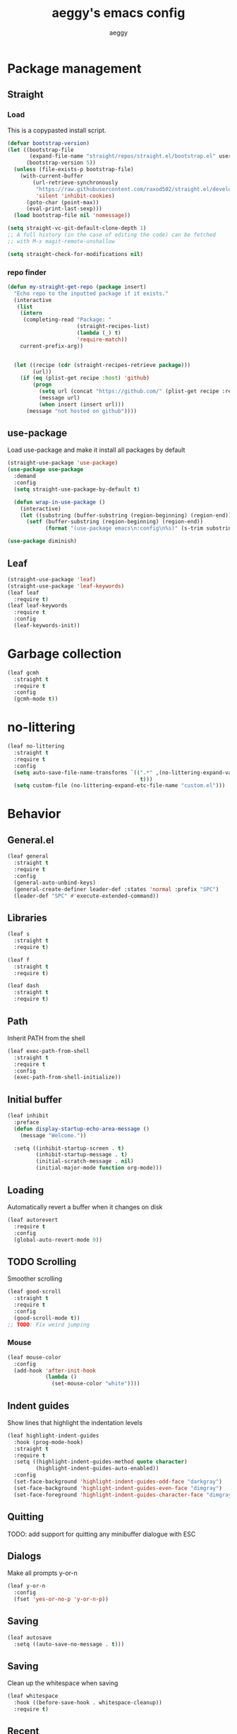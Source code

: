 #+TITLE: aeggy's emacs config
#+AUTHOR: aeggy

* Package management
** Straight
*** Load
This is a copypasted install script.
#+begin_src emacs-lisp
  (defvar bootstrap-version)
  (let ((bootstrap-file
         (expand-file-name "straight/repos/straight.el/bootstrap.el" user-emacs-directory))
        (bootstrap-version 5))
    (unless (file-exists-p bootstrap-file)
      (with-current-buffer
          (url-retrieve-synchronously
           "https://raw.githubusercontent.com/raxod502/straight.el/develop/install.el"
           'silent 'inhibit-cookies)
        (goto-char (point-max))
        (eval-print-last-sexp)))
    (load bootstrap-file nil 'nomessage))

  (setq straight-vc-git-default-clone-depth 1)
  ;; A full history (in the case of editing the code) can be fetched
  ;; with M-x magit-remote-unshallow

  (setq straight-check-for-modifications nil)
#+end_src
*** repo finder
#+begin_src emacs-lisp
  (defun my-straight-get-repo (package insert)
    "Echo repo to the inputted package if it exists."
    (interactive
     (list
      (intern
       (completing-read "Package: "
                        (straight-recipes-list)
                        (lambda (_) t)
                        'require-match))
      current-prefix-arg))


    (let ((recipe (cdr (straight-recipes-retrieve package)))
          (url))
      (if (eq (plist-get recipe :host) 'github)
          (progn
            (setq url (concat "https://github.com/" (plist-get recipe :repo)))
            (message url)
            (when insert (insert url)))
        (message "not hosted on github"))))
#+end_src
** use-package
Load use-package and make it install all packages by default
#+begin_src emacs-lisp
  (straight-use-package 'use-package)
  (use-package use-package
    :demand
    :config
    (setq straight-use-package-by-default t)

    (defun wrap-in-use-package ()
      (interactive)
      (let ((substring (buffer-substring (region-beginning) (region-end))))
        (setf (buffer-substring (region-beginning) (region-end))
              (format "(use-package emacs\n:config\n%s)" (s-trim substring))))))

  (use-package diminish)
#+end_src
** Leaf
#+begin_src emacs-lisp
  (straight-use-package 'leaf)
  (straight-use-package 'leaf-keywords)
  (leaf leaf
    :require t)
  (leaf leaf-keywords
    :require t
    :config
    (leaf-keywords-init))
#+end_src
* Garbage collection
#+begin_src emacs-lisp
  (leaf gcmh
    :straight t
    :require t
    :config
    (gcmh-mode t))
#+end_src
* no-littering
#+begin_src emacs-lisp
  (leaf no-littering
    :straight t
    :require t
    :config
    (setq auto-save-file-name-transforms `((".*" ,(no-littering-expand-var-file-name "auto-save/")
                                            t)))
    (setq custom-file (no-littering-expand-etc-file-name "custom.el")))
#+end_src
* Behavior
** General.el
#+begin_src emacs-lisp
  (leaf general
    :straight t
    :require t
    :config
    (general-auto-unbind-keys)
    (general-create-definer leader-def :states 'normal :prefix "SPC")
    (leader-def "SPC" #'execute-extended-command))
#+end_src
** Libraries
#+begin_src emacs-lisp
  (leaf s
    :straight t
    :require t)

  (leaf f
    :straight t
    :require t)

  (leaf dash
    :straight t
    :require t)
#+end_src
** Path
Inherit PATH from the shell
#+begin_src emacs-lisp
  (leaf exec-path-from-shell
    :straight t
    :require t
    :config
    (exec-path-from-shell-initialize))
#+end_src
** Initial buffer
#+begin_src emacs-lisp
  (leaf inhibit
    :preface
    (defun display-startup-echo-area-message ()
      (message "Welcome."))

    :setq ((inhibit-startup-screen . t)
           (inhibit-startup-message . t)
           (initial-scratch-message . nil)
           (initial-major-mode function org-mode)))
#+end_src
** Loading
Automatically revert a buffer when it changes on disk
#+begin_src emacs-lisp
  (leaf autorevert
    :require t
    :config
    (global-auto-revert-mode 0))
#+end_src
** TODO Scrolling
Smoother scrolling
#+begin_src emacs-lisp
  (leaf good-scroll
    :straight t
    :require t
    :config
    (good-scroll-mode t))
  ;; TODO: Fix weird jumping
#+end_src
*** Mouse
#+begin_src emacs-lisp
  (leaf mouse-color
    :config
    (add-hook 'after-init-hook
              (lambda ()
                (set-mouse-color "white"))))
#+end_src
** Indent guides
Show lines that highlight the indentation levels
#+begin_src emacs-lisp
  (leaf highlight-indent-guides
    :hook (prog-mode-hook)
    :straight t
    :require t
    :setq ((highlight-indent-guides-method quote character)
           (highlight-indent-guides-auto-enabled))
    :config
    (set-face-background 'highlight-indent-guides-odd-face "darkgray")
    (set-face-background 'highlight-indent-guides-even-face "dimgray")
    (set-face-foreground 'highlight-indent-guides-character-face "dimgray"))
#+end_src
** Quitting
TODO: add support for quitting any minibuffer dialogue with ESC
** Dialogs
Make all prompts y-or-n
#+begin_src emacs-lisp
  (leaf y-or-n
    :config
    (fset 'yes-or-no-p 'y-or-n-p))
#+end_src
** Saving
#+begin_src emacs-lisp
  (leaf autosave
    :setq ((auto-save-no-message . t)))
#+end_src
** Saving
Clean up the whitespace when saving
#+begin_src emacs-lisp
  (leaf whitespace
    :hook ((before-save-hook . whitespace-cleanup))
    :require t)
#+end_src
** Recent
#+begin_src emacs-lisp
  (leaf recentf
    :require t
    :config
    (add-to-list 'recentf-exclude no-littering-var-directory)
    (add-to-list 'recentf-exclude no-littering-etc-directory)
    (recentf-mode 1))
#+end_src
** Text replacing
Replace selection when you start typing
#+begin_src emacs-lisp
  (leaf delsel
    :config
    (delete-selection-mode t))
#+end_src
** Echoing status
*** Keystrokes
#+begin_src emacs-lisp
  (leaf echo-keys
    :setq ((echo-keystrokes . 0.1)))
#+end_src
** Parenthesis highlighting
#+begin_src emacs-lisp
  (leaf rainbow-delimiters
    :hook (prog-mode-hook)
    :straight t
    :require t)
#+end_src
** Prettify symbols
TODO: add more characters
TODO: add ligatures
#+begin_src emacs-lisp
  (leaf prettify-symbols
    :hook ((prog-mode-hook . prettify-symbols-mode))
    :setq ((prettify-symbols-unprettify-at-point quote right-edge)
           (inhibit-compacting-font-caches . t)))
#+end_src
** TODO Undo
#+begin_src emacs-lisp
  (leaf undo-tree
    :straight t
    :require t
    :setq ((undo-tree-visualizer-timestamps . t)
           (undo-tree-visualizer-diff . t)
           (evil-undo-system quote undo-tree))
    :config
    (global-undo-tree-mode))
#+end_src
*** TODO Remove undo-tree eventually
** Tooltips
#+begin_src emacs-lisp
  (leaf gtk
    :setq ((x-gtk-use-system-tooltips)))
#+end_src
** GUI
#+begin_src emacs-lisp
  (leaf frame-resize
    :setq ((frame-resize-pixelwise . t)))
#+end_src
** Jump highlighting
Alternative to beacon
#+begin_src emacs-lisp
  (leaf pulse
    :preface
    (defun pulse-line (&rest _)
      "Pulse the current line."
      (pulse-momentary-highlight-one-line
       (point)))

    :require t
    :config
    (set-face-background 'pulse-highlight-start-face "yellow")
    (dolist (command
             '(scroll-up-command scroll-down-command recenter-top-bottom other-window))
      (advice-add command :after #'pulse-line)))
#+end_src
** expand-region
#+begin_src emacs-lisp
  (leaf expand-region
    :bind (("C-=" . er/expand-region))
    :straight t
    :require t)
#+end_src
** TODO smartparens
#+begin_src emacs-lisp
  (leaf smartparens
    :require t smartparens-config
    :straight t
    :config
    (smartparens-global-mode t))
#+end_src
** Fix annoying keys
*** Audio keys
These keys get captured in Xorg with WSL
#+begin_src emacs-lisp
  (leaf audio-keys
    :bind (("<XF86AudioLowerVolume>" . ignore)
           ("<XF86AudioRaiseVolume>" . ignore)
           ("<XF86AudioMute>" . ignore)))
#+end_src
** read-only
#+begin_src emacs-lisp
  (leaf read-only
    :setq ((view-read-only . t)))
#+end_src
** upcase / downcase / capitalize
#+begin_src emacs-lisp
  (leaf cases
    :bind (("M-u" . upcase-dwim)
           ("M-l" . downcase-dwim)
           ("M-c" . capitalize-dwim)))
#+end_src
** Uniquify
#+begin_src emacs-lisp
  (leaf uniquify
    :require t
    :setq ((uniquify-buffer-name-style quote forward)
           (uniquify-separator . "/")
           (uniquify-after-kill-buffer-p . t)
           (uniquify-ignore-buffers-re . "^\\*")))
#+end_src
** Icons
#+begin_src emacs-lisp
  (leaf all-the-icons
    :straight t
    :require t)
#+end_src
*** Completion
#+begin_src emacs-lisp
  (leaf all-the-icons-completion
    :straight t
    :require t
    :config
    (all-the-icons-completion-mode t))
#+end_src
*** Ibuffer
#+begin_src emacs-lisp
  (leaf all-the-icons-ibuffer
    :straight t
    :require t
    :config
    (all-the-icons-ibuffer-mode t))
#+end_src
*** TODO Add icons to more files
** TODO WSL
#+begin_src emacs-lisp
  (defvar wsl-user)

  (defun wsl-p nil
    (not (eq
          (or
           (string-match-p "Windows"
                           (getenv "PATH"))
           (string-match-p "Microsoft"
                           (shell-command-to-string "uname -a")))
          nil)))

  (defun wsl-insert-home nil
    (interactive)
    (if (wsl-p)
        (insert
         (format "/mnt/c/Users/%s/" wsl-user))
      (message "you're not on wsl")))

  (defun explorer-current-dir ()
    (interactive)

    (shell-command (format "explorer.exe .") nil nil))

  (when (wsl-p)
    (defun wsl-hostname nil
      "Get the hostname of the host os."
      (interactive)
      (let ((hostname (s-trim
                       (shell-command-to-string "grep -m 1 nameserver /etc/resolv.conf | awk '{print $2}'"))))
        (message "Address is %s" hostname)
        (kill-new hostname))))
  (when (wsl-p)
    (setq wsl-user (string-trim-right
                    (shell-command-to-string "powershell.exe '$env:UserName'"))))
  (when (wsl-p)
    (setq browse-url-browser-function #'browse-url-generic
          browse-url-generic-program "explorer.exe"))
  (when (wsl-p)
    (global-set-key
     (kbd "<Scroll_Lock>")
     #'ignore))
#+end_src
*** TODO explorer.exe sometimes opens incorrectly
** TODO Emotes
Add emojify https://github.com/iqbalansari/emacs-emojify
** TODO Search engines
#+begin_src emacs-lisp
  (leaf engine-mode
    :straight t
    :require t
    :setq ((engine/browser-function function browse-url-xdg-open))
    :config
    (defengine github
      "https://github.com/search?ref=simplesearch&q=%s" :keybinding "g")
    (defengine duckduckgo
      "https://duckduckgo.com/?q=%s" :keybinding "d")
    (defengine google
      "https://google.com/search?q=%s" :keybinding "g")
    (engine/set-keymap-prefix
     (kbd "C-c e")))
#+end_src
*** TODO Make it use the browser outside of WSL
* TODO Spelling and text autocompletion
** Ispell
#+begin_src emacs-lisp
  (leaf ispell)
#+end_src
** Flyspell
TODO: disable when changing modes to a programming mode
#+begin_src emacs-lisp :tangle no
  (use-package flyspell
    :straight nil
    :hook prog-mode)
#+end_src
Use flyspell
** TODO Autocompletion of words
** TODO Automatic checking and fixing
** TODO Automatic selecting of language
* Emacs development
** TODO Refine
Broken
#+begin_src emacs-lisp :tangle no
  (use-package refine
    :config
    (add-hook 'refine-mode-hook #'evil-emacs-state))
#+end_src
* Mule
#+begin_src emacs-lisp
  (leaf mule
    :require t
    :config
    (leader-def
      "m m" #'set-input-method
      "m t" #'toggle-input-method
      "m i" #'describe-input-method
      "m e" (lambda ()
              (interactive)
              (set-input-method "emoji"))))
#+end_src
* Help
** Show keys
#+begin_src emacs-lisp :tangle no
  (leaf which-key
    :straight t
    :require t
    :setq ((which-key-idle-delay . 0.5))
    :config
    (which-key-mode))
#+end_src
** TODO Shortdoc
=shortdoc-display-group=
** Help buffer
Automatically select the help buffer, so that it'd be easier to close after reading
#+begin_src emacs-lisp
  (leaf help
    :setq ((help-window-select . t)))
#+end_src
** TODO Helpful
#+begin_src emacs-lisp
  (leaf helpful
    :straight t
    :require t)
#+end_src
** Function discovery
#+begin_src emacs-lisp
  (leaf suggest
    :straight t
    :require t)
#+end_src
** TODO Info
#+begin_src emacs-lisp
  (leaf info
    :bind ((Info-mode-map
            ("C-c l" . ace-link)))
    :require t)
#+end_src
* C
** TODO Uncrustify
Disabled because it needs the uncrustify binary
#+begin_src emacs-lisp
  (use-package uncrustify
    :disabled t)
#+end_src
* Compiling
** RMSBolt
#+begin_src emacs-lisp
  (leaf rmsbolt
    :straight t)
#+end_src
* explain-pause-mode
#+begin_src emacs-lisp
  (use-package explain-pause-mode
    :disabled
    :config
    (explain-pause-mode t))
#+end_src
* Reading
** PDF
#+begin_src emacs-lisp
  (use-package pdf-tools ;; This package causes issues
    :defer
    :magic ("%PDF" . (lambda () (pdf-view-mode) (display-line-numbers-mode 0)))
    :config
    (add-hook 'pdf-tools-enabled-hook 'auto-revert-mode))
#+end_src
** Books
#+begin_src emacs-lisp
  (leaf nov
    :mode ("\\.epub\\'")
    :straight t)
#+end_src
* Buffer / window navigation
** Ibuffer
Ibuffer provides a dired-like interface for working with buffers
#+begin_src emacs-lisp
  (leaf ibuffer
    :bind (("C-x C-b" . ibuffer))
    :require t)
#+end_src
** Windmove
Allow navigating windows with Shift-<key arrow>
#+begin_src emacs-lisp
  (leaf windmove
    :require t
    :config
    (windmove-default-keybindings))
#+end_src
** Eyebrowse
Adds workspaces
#+begin_src emacs-lisp
  (leaf eyebrowse
    :init
    (straight-use-package 'eyebrowse)
    :require t
    :config
    (eyebrowse-mode 1))
#+end_src
** ace-window
Manipulate windows with ace
#+begin_src emacs-lisp
  (leaf ace-window
    :bind (("M-o" . ace-window)
           ("C-c w" . ace-window))
    :straight t
    :config
    (leader-def "w" #'ace-window))
#+end_src
** winner
#+begin_src emacs-lisp
  (leaf winner
    :require t
    :config
    (winner-mode t))
#+end_src
** zoom
Automatically resize windows
#+begin_src emacs-lisp
  (leaf zoom
    :straight t
    :require t
    :config
    (leader-def "z" #'zoom))
#+end_src
** TODO Ediff
#+begin_src emacs-lisp
  (leaf ediff
    :require t
    :setq ((ediff-window-setup-function quote ediff-setup-windows-plain)
           (ediff-split-window-function quote split-window-horizontally)))
#+end_src
* Project navigation
** TODO counsel-rg
** Projectile
#+begin_src emacs-lisp
  (leaf projectile
    :bind ((projectile-mode-map
            ("C-c p" . projectile-command-map)))
    :straight t
    :require t
    :diminish projectile-mode
    :setq ((projectile-enable-caching))
    :config
    (leader-def
      "p p" #'projectile-commander
      "p f" #'projectile-find-file
      "p s" #'projectile-switch-project)
    (projectile-global-mode t))
#+end_src
*** TODO Remove projectile
Projectile doesn't behave properly and it should be replaced with
something simpler
* Completion
** Mini frame
#+begin_src emacs-lisp
  (leaf mini-frame
    :straight t
    :require t)
#+end_src
** Recursive
#+begin_src emacs-lisp
  (leaf recursive-minibuffer
    :setq ((enable-recursive-minibuffers . t)
           (minibuffer-depth-indicate-mode . t)))
#+end_src
** Selectrum
#+begin_src emacs-lisp
  (leaf orderless
    :straight t
    :require t)

  (leaf selectrum
    :bind (("C-c r" . selectrum-repeat)
           (selectrum-minibuffer-map
            ("C-c ," . selectrum-quick-select)
            ("<escape>" . abort-recursive-edit)))
    :custom-face ((selectrum-current-candidate '((t
                                                  (:foreground "#68f3ca")))))
    :after orderless
    :straight t
    :require t
    :setq ((completion-styles quote (orderless)))
    :config
    (selectrum-mode t))

  (leaf selectrum-prescient
    :straight t
    :require t
    :setq ((selectrum-prescient-enable-filtering))
    :config
    (selectrum-prescient-mode t)
    (prescient-persist-mode t))
#+end_src
*** TODO Make functions like find-file work like in Ivy (backspaces goes to parent)
*** Marginalia
#+begin_src emacs-lisp
  (leaf marginalia
    :straight t
    :require t
    :config
    (marginalia-mode t))
#+end_src
** Consult
#+begin_src emacs-lisp
  (leaf consult
    :bind (("C-x b" . consult-buffer)
           ("C-c m" . consult-imenu)
           ("C-c s" . consult-line)
           ("C-x M-:" . consult-complex-command))
    :straight t
    :config
    (leader-def "s" #'consult-line))

  (leaf consult-dir
    :straight t
    :require t
    :config
    (leader-def
      "d" #'consult-dir
      "D" #'dired
      "f" #'find-file))

  (leaf consult-flycheck
    :straight t
    :require t)
#+end_src
** At point
#+begin_src emacs-lisp
  (use-package corfu
    :straight (corfu :includes (corfu-quick corfu-info)
                     :files (:defaults "extensions/corfu-*.el"))

    :bind
    (:map corfu-map
          ("M-m" . corfu-move-to-minibuffer)
          ("TAB" . corfu-next)
          ([tab] . corfu-next)
          ("S-TAB" . corfu-previous)
          ([backtab] . corfu-previous))
    :config
    (setq tab-always-indent 'complete)

    (setq corfu-cycle t)
    (setq corfu-count 14)

    (defun corfu-move-to-minibuffer ()
      (interactive)
      (let ((completion-extra-properties corfu--extra)
            completion-cycle-threshold completion-cycling)
        (apply #'consult-completion-in-region completion-in-region--data)))

    (global-corfu-mode 1))

  (use-package corfu-quick
    :straight nil
    :bind
    (:map corfu-map
          ("C-," . corfu-quick-complete)))

  (use-package corfu-doc
    :config
    (corfu-doc-mode t))

  (use-package corfu-info
    :straight nil
    :bind
    (:map corfu-map
          ("M--" . corfu-info-documentation)
          ("M-p" . corfu-doc-scroll-down)
          ("M-n" . corfu-doc-scroll-up)
          ("M-d" . corfu-doc-toggle)))

#+end_src
* Embark
#+begin_src emacs-lisp
  (leaf embark
    :straight t
    :require t
    :setq ((prefix-help-command function embark-prefix-help-command))
    :config
    (general-def :keymaps
      '(global emacs normal emacs)
      "C-c ." #'embark-act "M-." #'embark-act "C-h B" #'embark-bindings)
    (leader-def "." #'embark-act))

  (leaf embark-consult
    :after (consult embark)
    :straight t
    :require t)
#+end_src
** TODO Relearn
* Aesthetics
** Font
Use system font
#+begin_src emacs-lisp
  (leaf font
    :config
    (set-face-attribute 'default nil
                        :family "Fira Code"
                        :height 120))
#+end_src
** Colorscheme
#+begin_src emacs-lisp
  ;;; Good themes:
  ;; kaolin-themes
  ;; gruvbox-theme

  (leaf doom-themes
    :straight t
    :require t
    :config
    (load-theme 'doom-one t))
#+end_src
** Solaire
Color popout modes differently

#+begin_src emacs-lisp
  (leaf solaire-mode
    :straight t
    :require t
    :config
    (solaire-global-mode t))
#+end_src
** Editor frame
[[file:early-init.el::;; Make emacs more minimalist][Most is stored in the early-init.el file]]
Make Emacs more minimalist

Add some widgets
#+begin_src emacs-lisp
  (leaf decoration
    :config
    (column-number-mode 1)
    (size-indication-mode 1))
#+end_src
** Fringe
*** EOF
#+begin_src emacs-lisp
  (leaf empty-lines
    :setq-default ((indicate-empty-lines . t)))
#+end_src
** Frame title
#+begin_src emacs-lisp
  (leaf frame-title
    :setq-default ((frame-title-format . "%b (%f)")))
#+end_src
** Bell
#+begin_src emacs-lisp
  (leaf bell
    :setq ((visible-bell))
    :config
    (setq ring-bell-function (lambda ())))
#+end_src
** Line numbers
#+begin_src emacs-lisp
  (leaf display-line-numbers
    :hook ((prog-mode-hook . display-line-numbers-mode))
    :require t
    :setq-default ((display-line-numbers-type quote relative)))
#+end_src
** Save place
#+begin_src emacs-lisp
  (leaf saveplace
    :require t
    :config
    (save-place-mode t))
#+end_src
** Modeline
Use doom-modeline for more functionality
#+begin_src emacs-lisp
  (leaf doom-modeline
    :pre-setq ((doom-modeline-indent-info . t))
    :straight t
    :require t
    :config
    (doom-modeline-mode t))
#+end_src
*** Clock
#+begin_src emacs-lisp
  (leaf time
    :require t
    :setq ((display-time-24hr-format . t)
           (display-time-day-and-date . t)
           (display-time-default-load-average))
    :config
    (display-time-mode t))
#+end_src
*** Modeline hiding
#+begin_src emacs-lisp
  (leaf hide-mode-line
    :straight t
    :require t)
#+end_src
* Org
TODO: fix speed commands
TODO: configure maintaining the ~/org/ directory
TODO: uncomment and test org-log logging
#+begin_src emacs-lisp
  (leaf org
    :setq ((org-use-speed-commands . t)
           (org-startup-indented . t)
           (org-support-shift-select . t)
           (org-catch-invisible-edits 'show-and-error)
           (org-hide-emphasis-markers)))

  ;; (setq org-log-into-drawer t)
  ;; (setq org-log-done 'time)
  ;; (setq org-directory "~/org/")
  ;; (setq org-agenda-files '("~/org/"))
#+end_src
** Capture
#+begin_src emacs-lisp
  (setq org-capture-templates
        '(("t" "Todo" entry (file+headline org-default-notes-file "Tasks")
           "* TODO %?\nCreated on: %T%i\n")
          ("r" "Reading list" entry (file+headline org-default-notes-file "Reading list")
           "* TODO %?\nCreated on: %T%i\n")
          ("b" "Book list" entry (file+headline org-default-notes-file "Book list")
           "* TODO %?\nCreated on: %T%i\n")
          ("e" "Emacs todo" entry (file+headline org-default-notes-file "Emacs todo list")
           "* TODO %?\nCreated on: %T%i\n")

          ("f" "Favorite page" entry (file+headline org-default-favorites-file "Favorite pages")
           "* %?\nCreated on: %T%i\n")))
#+end_src
** Keys
#+begin_src emacs-lisp
  (leader-def
    "o b d" (lambda () (interactive) (dired org-directory))
    "o b n" (lambda () (interactive) (find-file org-default-notes-file))
    "o c" #'org-capture
    "o n" #'org-toggle-narrow-to-subtree)
#+end_src
** Evil
#+begin_src emacs-lisp
  ;; TODO: add make blocks cycleable from evil normal mode
  (leaf evil-org
    :after evil org
    :hook (org-mode-hook)
    :straight t
    :require t)
#+end_src
** Babel
#+begin_src emacs-lisp
  (leaf org-src
    :after org
    :require t
    :setq ((org-src-tab-acts-natively . t)
           (org-src-preserve-indentation)
           (org-src-window-setup quote current-window)))
#+end_src
*** Source blocks
#+begin_src emacs-lisp
  (setq org-structure-template-alist ())
  (add-to-list 'org-structure-template-alist '("e" . "src emacs-lisp"))
  (add-to-list 'org-structure-template-alist '("s" . "src sh"))
#+end_src
* Pandoc
#+begin_src emacs-lisp
  (leaf pandoc-mode
    :straight t
    :require t
    :config
    (add-hook 'org-mode-hook #'pandoc-mode))
#+end_src
* Evil
#+begin_src emacs-lisp
  (leaf evil
    :hook ((view-mode-hook . evil-motion-state))
    :straight t
    :require t
    :config
    (evil-mode t)
    (evil-define-key
      '(normal visual)
      'global
      (kbd "<tab>")
      #'er/expand-region))
#+end_src
** Lispy
#+begin_src emacs-lisp
  (leaf evil-lispy
    :hook (emacs-lisp-mode-hook clojure-mode-hook)
    :straight t)
#+end_src
* Dired
#+begin_src emacs-lisp
  (leaf dired
    :require t
    :setq ((dired-dwim-target . t)))
#+end_src
** Omit
#+begin_src emacs-lisp
  (leaf dired-x
    :require t
    :setq ((dired-omit-files . "^\\...+$"))
    :config
    (add-to-list 'dired-omit-extensions ".eld"))
#+end_src
* Treemacs
#+begin_src emacs-lisp
  (leaf treemacs
    :after t
    :straight t
    :require t
    :config
    (leader-def "t" #'treemacs-select-window))

  (leaf treemacs-evil
    :after treemacs evil
    :straight t
    :require t)

  (leaf treemacs-projectile
    :after treemacs projectile
    :straight t
    :require t)

  (leaf treemacs-magit
    :after treemacs magit
    :straight t
    :require t)

  (leaf treemacs-all-the-icons
    :after treemacs all-the-icons
    :straight t
    :require t
    :config
    (treemacs-load-theme 'all-the-icons))

  (leaf lsp-treemacs
    :after treemacs lsp-mode
    :straight t
    :require t)
#+end_src
* Tabs
#+begin_src emacs-lisp
  (leaf centaur-tabs
    :straight t
    :require t
    :setq ((centaur-tabs-style . "slant")
           (centaur-tabs-height . 32)
           (centaur-tabs-set-icons . t)
           (centaur-tabs-show-navigation-buttons . t)
           (x-underline-at-descent-line . t)
           (centaur-tabs-set-bar quote under)
           (centaur-tabs-cycle-scope quote tabs)
           (centaur-tabs-enable-ido-completion)
           (centaur-tabs-modified-marker . "●")
           (centaur-tabs-set-modified-marker . t)
           (centaur-tabs-down-tab-text . " ▼ ")
           (centaur-tabs-forward-tab-text . " ▶ ")
           (centaur-tabs-backward-tab-text . " ◀ ")
           (uniquify-separator . "/"))
    :config
    (leader-def "g t s" 'centaur-tabs-switch-group)
    (centaur-tabs-headline-match)
    (centaur-tabs-group-by-projectile-project)
    (centaur-tabs-mode t)
    (general-def :states '(normal)
      "g t" 'centaur-tabs-forward "g T" 'centaur-tabs-backward :package 'centaur-tabs))
#+end_src
* Dirvish
#+begin_src emacs-lisp
  (leaf dirvish
    :straight t
    :require t
    :bind ((dirvish-mode-map
            ("J" . #'dired-goto-file)
            ("j" . #'dired-next-line)
            ("k" . #'dired-previous-line)
            ("<left>" . #'dired-up-directory)
            ("<right>" . #'dired-find-file)))
    :hook (((dirvish-mode-hook dirvish-peek-mode-hook) . centaur-tabs-local-mode)
           (dirvish-mode-hook . (lambda () (toggle-truncate-lines t))))
    :setq ((dirvish-attributes quote (vc-state subtree-state all-the-icons collapse git-msg file-size))
           (dired-listing-switches . "-l --almost-all --human-readable --time-style=long-iso --group-directories-first --no-group"))
    :config
    (evil-set-initial-state 'dirvish-mode 'emacs)
    (dirvish-override-dired-mode)
    (dirvish-peek-mode))
#+end_src
** TODO No centaur-tabs in dirvish-peek
* Terminal
** Vterm
#+begin_src emacs-lisp
  (use-package vterm
    :when (eq system-type 'gnu/linux)
    :defer
    :config
    (setq-default vterm-exit-functions #'kill-buffer)
    (setq vterm-kill-buffer-on-exit t)
    (evil-set-initial-state 'vterm-mode 'emacs)
    (leader-def "v" #'vterm))
#+end_src
*** eshell-vterm
#+begin_src emacs-lisp
  (use-package eshell-vterm
    :after vterm eshell
    :config
    (eshell-vterm-mode)
    (defalias 'eshell/v 'eshell-exec-visual))
#+end_src
**** TODO [#A] Fix error when exiting buffer
** Eshell
#+begin_src emacs-lisp
  (leaf eshell
    :after t
    :setq ((eshell-scroll-to-bottom-on-input . t)
           (eshell-banner-message . ""))
    :config
    (leader-def "e" #'eshell))

  (defun eshell-current-p ()
    (eq major-mode 'eshell-mode))

  (defvar eshell-binds ()
    "Contains pairs of keys and functions")

  (defun eshell-bind-initialize ()
    (dolist (bind eshell-binds)
      (define-key eshell-mode-map (kbd (car bind)) (cadr bind)))
    nil)

  (defun eshell-bind (key function)
    (add-to-list 'eshell-binds (list key function))
    (when (eq major-mode 'eshell-mode)
      (eshell-bind-initialize))
    nil)

  (add-hook 'eshell-mode-hook #'eshell-bind-initialize)

  (eshell-bind "<tab>" #'completion-at-point)
  (eshell-bind "C-M-i" #'completion-at-point)
#+end_src
*** Up
#+begin_src emacs-lisp
  (leaf eshell-up
    :straight t
    :require t
    :config
    (defalias 'eshell/up #'eshell-up))
#+end_src
*** Clear
Clear the eshell buffer
#+begin_src emacs-lisp
  (defun eshell/nuke ()
    "Clear the eshell buffer."
    (interactive)
    (when (eshell-current-p)
      (let ((inhibit-read-only t))
        (erase-buffer)
        (eshell-send-input)
        (delete-region 1 2))))

  (eshell-bind "M-l" #'eshell/nuke)
#+end_src
*** Last
Go to the last line of the window
#+begin_src emacs-lisp
  (defun eshell/last ()
    "Clear the window"
    (interactive)
    (goto-char (point-max))
    (deactivate-mark)
    (recenter 0))

  (eshell-bind "C-l" #'eshell/last)
#+end_src
*** WSL
**** Home
#+begin_src emacs-lisp
  (defun eshell/wsl-h ()
    (interactive)

    (eshell/cd (concat "/mnt/c/Users/" wsl-user)))
#+end_src
**** C
#+begin_src emacs-lisp
  (defun eshell/wsl-c ()
    (interactive)

    (eshell/cd "/mnt/c/"))
#+end_src
*** TODO img
This shows an extra shell prompt
#+begin_src emacs-lisp
  (defun eshell/img (img-path)
    (let* ((path (expand-file-name img-path))
           (img (create-image path))
           (inhibit-read-only t))
      (setf (image-property img :max-width) (/ (window-pixel-height) 3))
      (let ((current-point (point))
            (map (make-sparse-keymap)))
        (define-key map [mouse-1]
          `(lambda ()
             (interactive)
             (find-file ,path)
             (view-mode)))
        (insert-image img)
        (put-text-property current-point (+ current-point 1)
                           'keymap map))
      (eshell-send-input)
      (delete-region (line-beginning-position) (line-end-position)))
    nil)
#+end_src
*** TODO Backspace
Pressing backspace on an empty prompt should send the user to the previous prompt
#+begin_src emacs-lisp
  (defun eshell--backspace ()
    (interactive)
    (if (get-char-property (- (point) 1) 'read-only)
        (eshell-previous-prompt 1)
      (backward-delete-char 1)))

  (eshell-bind "DEL" #'eshell--backspace)

  (eshell-bind "M-<left>" #'eshell-previous-prompt)
  (eshell-bind "M-<up>" #'eshell-previous-prompt)

  (eshell-bind "M-<right>" #'eshell-next-prompt)
  (eshell-bind "M-<down>" #'eshell-next-prompt)
#+end_src
*** Escape
**** M-x
Run emacs commands from eshell
#+begin_src emacs-lisp
  (defun eshell/in-em (&optional command)
    (if command
        (call-interactively (intern command))
      (error "No command")))
#+end_src
**** Bash
Run in bash
#+begin_src emacs-lisp
  (defun eshell/in-sh (&rest body)
    (let ((command (s-join " " body))
          (inhibit-read-only t))
      (fundamental-mode)
      (call-process "/bin/sh" nil t nil "-c" command)
      (eshell-mode)
      (delete-region (line-beginning-position) (line-end-position))))
#+end_src
*** C-d
Exits if C-d pressed on empty prompt
#+begin_src emacs-lisp
  (defun eshell-C-d ()
    (interactive)
    (if (eq (point) (point-max))
        (eshell-life-is-too-much)
      (delete-char 1)))

  (add-hook 'eshell-mode-hook (lambda () (local-set-key (kbd "C-d") 'eshell-C-d)))
#+end_src
**** TODO Fix this
*** View
View a file in a read-only window with syntax highlighting
#+begin_src emacs-lisp
  (defun eshell/view (filename)
    (let ((opened (get-file-buffer filename))))
    (with-current-buffer (find-file-noselect filename)
      (view-mode)
      (switch-to-buffer-other-window (current-buffer))
      (local-set-key (kbd "q") #'kill-buffer-and-window)
      nil))
#+end_src
*** Visual cd
#+begin_src emacs-lisp
  (defun eshell/vcd ()
    "Visually cd."

    (eshell/cd (read-directory-name "Cd to: ")))
#+end_src
* Programming
** LSP
#+begin_src emacs-lisp
  (leaf lsp-mode
    :commands lsp
    :hook (prog-mode-hook python-mode-hook typescript-mode-hook web-mode-hook)
    :straight t
    :config
    (setq lsp-keymap-prefix "C-c l")
    (define-key lsp-mode-map
                (kbd "C-c l")
                lsp-command-map))

  (leaf lsp-ui
    :after lsp-mode
    :straight t
    :require t
    :setq ((lsp-headerline-breadcrumb-enable)))
#+end_src
** Tree Sitter
#+begin_src emacs-lisp
  (leaf tree-sitter
    :hook ((tree-sitter-after-on-hook . tree-sitter-hl-mode))
    :straight t
    :require t
    :config
    (global-tree-sitter-mode))

  (leaf tree-sitter-langs
    :after tree-sitter
    :straight t
    :require t)
#+end_src
** Web
#+begin_src emacs-lisp
  (leaf web-mode
    :mode ("\\.html" "\\.svelte")
    :straight t
    :config
    (setq web-mode-markup-indent-offset 4)
    (setq web-mode-css-indent-offset 2)
    (setq web-mode-code-indent-offset 4)
    (setq web-mode-part-padding 4)
    (setq web-mode-block-padding 4)
    (setq web-mode-style-padding 2)
    (setq web-mode-script-padding 4)
    (setq web-mode-enable-auto-pairing t))
#+end_src
** Typescript
#+begin_src emacs-lisp
  (leaf typescript-mode
    :mode ("\\.ts$" "\\.tsx$")
    :straight t)
#+end_src
** Clojure
#+begin_src emacs-lisp
  (leaf cider
    :mode ("\\.clj$" "\\.cljs$")
    :straight t
    :config
    (evil-set-initial-state 'cider-inspector-mode 'emacs))
#+end_src
** Common Lisp
*** Sly
#+begin_src emacs-lisp
  (setq inferior-lisp-program "sbcl")
  (leaf sly
    :mode ("\\.cl$" "\\.lisp$")
    :straight t
    :config
    (add-hook 'sly-db-hook #'evil-emacs-state))
#+end_src
** Universal
*** Indentation
#+begin_src emacs-lisp
  (setq-default tab-width 4)
  (setq-default indent-tabs-mode nil)

  (leaf aggressive-indent
    :straight t
    :require t
    :config
    (global-aggressive-indent-mode 1))
#+end_src
*** Parenthesis
#+begin_src emacs-lisp
  (leaf paren
    :config
    (electric-pair-mode 1)
    (show-paren-mode 1))
#+end_src
*** TODO Flycheck
TODO: Fix for elisp
#+begin_src emacs-lisp
  (leaf flycheck
    :straight t
    :require t
    :setq-default ((flycheck-disabled-checkers quote
                                               (emacs-list-checkdoc)))
    :config
    (global-flycheck-mode 0))
#+end_src
*** TODO Quickrun
#+begin_src emacs-lisp
  (leaf quickrun
    :straight t)
#+end_src
* Git
#+begin_src emacs-lisp
  (leaf magit
    :after t
    :bind (("C-x g" . magit-status))
    :straight t
    :require t)

  (leaf forge
    :after magit
    :straight t
    :require t)
#+end_src
** git gutter
#+begin_src emacs-lisp
  (leaf git-gutter
    :pre-setq ((git-gutter:hide-gutter . t)
               (git-gutter:verbosity . 0)
               (git-gutter:update-interval . 0.02))
    :straight t
    :require t
    :diminish git-gutter-mode
    :config
    (global-git-gutter-mode t))

  (leaf fringe-helper
    :straight t
    :require t)

  (leaf git-gutter-fringe
    :after git-gutter fringe-helper
    :straight t
    :require t
    :diminish git-gutter-fringe-mode
    :config
    (fringe-helper-define 'git-gutter-fr:deleted 'bottom
      "X......."
      "XX......"
      "XXX....."
      "XXXX...."
      "XXXXX..."
      "XXXXXX.."
      "XXXXXXX."
      "XXXXXXXX")

    (set-face-foreground 'git-gutter-fr:deleted "red")
    (set-face-background 'git-gutter-fr:deleted "transparent")
    (set-face-background 'git-gutter-fr:added "#98be65")
    (fringe-helper-define 'git-gutter-fr:added nil "")
    (set-face-background 'git-gutter-fr:modified "#d19a66")
    (fringe-helper-define 'git-gutter-fr:modified nil ""))

  (defhydra git-gutter-hydra ()
    "git-gutter"
    ("j" #'git-gutter:next-hunk "Next hunk" :column "Navigation")
    ("k" #'git-gutter:previous-hunk "Previous hunk")
    ("p" #'git-gutter:popup-hunk "Popup hunk")
    ("m" #'git-gutter:mark-hunk "Mark hunk")
    ("%" #'git-gutter:end-of-hunk "End of hunk")
    ("s" #'git-gutter:statistic "Statistic" :column "Operations")
    ("S" #'git-gutter:stage-hunk "Stage hunk")
    ("r" #'git-gutter:revert-hunk "Revert hunk")
    ("q" (message "Abort") "Quit" :exit t))
  (leader-def "h g" #'git-gutter-hydra/body)
#+end_src
* Text editing
** TODO multiple-cursors
Add it and make it compatible with Evil

#+begin_src emacs-lisp
  (leaf multiple-cursors
    :straight t
    :require t)
#+end_src
** Olivetti
#+begin_src emacs-lisp
  (leaf olivetti
    :straight t
    :require t
    :setq-default ((olivetti-body-width . 0.8)))
#+end_src
** avy
#+begin_src emacs-lisp
  (leaf avy
    :straight t
    :require t
    :config
    (leader-def
      "a a" #'avy-goto-char-timer
      "a l" #'avy-goto-line
      "a r c" #'avy-copy-region
      "a r m" #'avy-move-region
      "a r k" #'avy-kill-region))
#+end_src
** ace-link
#+begin_src emacs-lisp
  (leaf ace-link
    :straight t
    :require t
    :config
    (leader-def "l" #'ace-link))
#+end_src
** move-text
#+begin_src emacs-lisp
  (leaf move-text
    :straight t
    :require t
    :config
    (move-text-default-bindings))
#+end_src
** TODO snippets
#+begin_src emacs-lisp
  (leaf yasnippet
    :straight t)
#+end_src
** Translating
#+begin_src emacs-lisp
  (leaf go-translate
    :straight t
    :require t
    :setq ((gts-translate-list quote
                               (("en" "de")
                                ("en" "cz")
                                ("de" "en")))))
  ;; TODO: use emacs state in gts buffers
  ;; TODO: use minibuffer selection for languages everytime
#+end_src
* Optimization
#+begin_src emacs-lisp
  (leaf esup
    :straight t)
#+end_src
* Web services
** Pastebins
Easy access to pastebins
#+begin_src emacs-lisp
  (leaf webpaste
    :straight t)
#+end_src
* Hydras
** Install
#+begin_src emacs-lisp
  (leaf hydra
    :straight t
    :require t)
#+end_src
** Scripts
No hydras yet
* Useful tools
** TODO Crux
#+begin_src emacs-lisp
  (leaf crux
    :straight t)
#+end_src
** Devdocs
#+begin_src emacs-lisp
  (leaf devdocs
    :straight t
    :config
    ;; TODO: Add support for ace-link
    ;; TODO: Add Evil navigation
    (evil-set-initial-state 'devdocs-mode 'emacs)

    (defun devdocs-browser ()
      (interactive)

      (if (eq major-mode 'devdocs-mode)
          (progn
            (devdocs-copy-url)
            (let ((url (pop kill-ring)))
              (browse-url url)
              (message "%s opened!" url)))
        (message "ERROR: You are not in devdocs mode"))))
#+end_src
** Playground
#+begin_src emacs-lisp
  ;; TODO: add a playground minor mode with various features like in smalltalk's playground

  (defvar playground-default-name "playground"
    "Name that will be used for a playground buffer, if no name is
  specified in the function call.")
  (defvar playground-default-separator ":"
    "Character(s) that will be used adding an index to a playground buffer name.")
  (defvar playground-reuse-playgrounds nil
    "Non-nil if playgrounds should reuse names of closed playgrouds, otherwise a counter of previously opened playgrounds will be used.")
  (defvar playground--count 0
    "Count of playgrounds that have already been opened.")

  (defun playground-uniquify-name (name &optional separator)
    (when (not separator)
      (setq separator playground-default-separator))
    (if playground-reuse-playgrounds
        (progn
          (let ((i 1)
                (buffer-name))
            (while (get-buffer (setq buffer-name (concat name separator (number-to-string i))))
              (setq i (1+ i)))
            buffer-name))
      (let ((buffer-name (concat name separator (number-to-string playground--count))))
        (if (get-buffer buffer-name)
            (playground-uniquify-name name (concat separator separator))
          (setq playground--count (1+ playground--count))
          buffer-name))))

  (defun playground (&optional name)
    (interactive)

    (when (not name)
      (setq name playground-default-name))
    (let* ((buffer-name (playground-uniquify-name name))
           (buffer (get-buffer-create buffer-name)))
      (with-current-buffer buffer (emacs-lisp-mode))
      (pop-to-buffer buffer)))
#+end_src
* Personal config
#+begin_src emacs-lisp
  (let ((personal-config (f-join user-emacs-directory "personal-config.el")))
    (when (f-exists? personal-config)
      (message "Personal config found! Loading")
      (load personal-config)))
#+end_src
* TODO Calc
** TODO Learn how to use it
* Emenu
My own dmenu-like function
** Requirements
We need mini-frame because it provides child-frame minibuffer
functionality.
#+begin_src emacs-lisp
  (straight-use-package 'mini-frame)
#+end_src
** Source
#+begin_src emacs-lisp
  (defvar emenu-frame-params
    '((top . 0.3)
      (width . 0.5)
      (left . 0.8))
    "Parameters used for minibuffer frame.")

  (defmacro emenu (&rest body)
    "Run body with anything in minibuffer being in a frame centered on the screen."

    ;; TODO: Autofocus
    `(let ((mini-frame-status (if (eq mini-frame-mode nil) 0 1))
           (inhibit-quit t)
           (selectrum-max-window-height 25)
           (mini-frame-standalone t)
           (mini-frame-show-parameters emenu-frame-params))
       (mini-frame-mode 1)

       (unwind-protect
           (progn
             ,@body)
         (mini-frame-mode mini-frame-status))))
#+end_src
** Examples
#+begin_src emacs-lisp :tangle no :results value silent
  (emenu
   (let (operation value)
     (setq operation (completing-read "Operation: " '(("Uppercase") ("Lowercase")) nil t))

     (setq value (with-temp-buffer
                   (insert (read-string "Enter a string to convert: "))
                   (cond
                    ((string= operation "Uppercase") (upcase-region 1 (point-max)))
                    ((string= operation "Lowercase") (downcase-region 1 (point-max))))
                   (buffer-string)))
     (kill-new value)
     (message "%s" value)))
#+end_src
* Repeat mode
#+begin_src emacs-lisp
  (leaf repeat
    :require t
    :config
    (repeat-mode))
#+end_src
* REPL tools
#+begin_src emacs-lisp
  (defun nuke ()
    (interactive)

    (let ((inhibit-read-only t))
      (setf (buffer-string) "")))
#+end_src
** Lisp
*** Cider-like defun fringe
When defun is up-to-date, show green in fringe.
* TODO Screenshot
This doesn't load properly.
#+begin_src emacs-lisp :tangle no
  (leaf screenshot
    :straight (screenshot :type git :host github :repo "tecosaur/screenshot")
    :require t)
#+end_src
* TODO Spotify
Add some way to use spotify.
